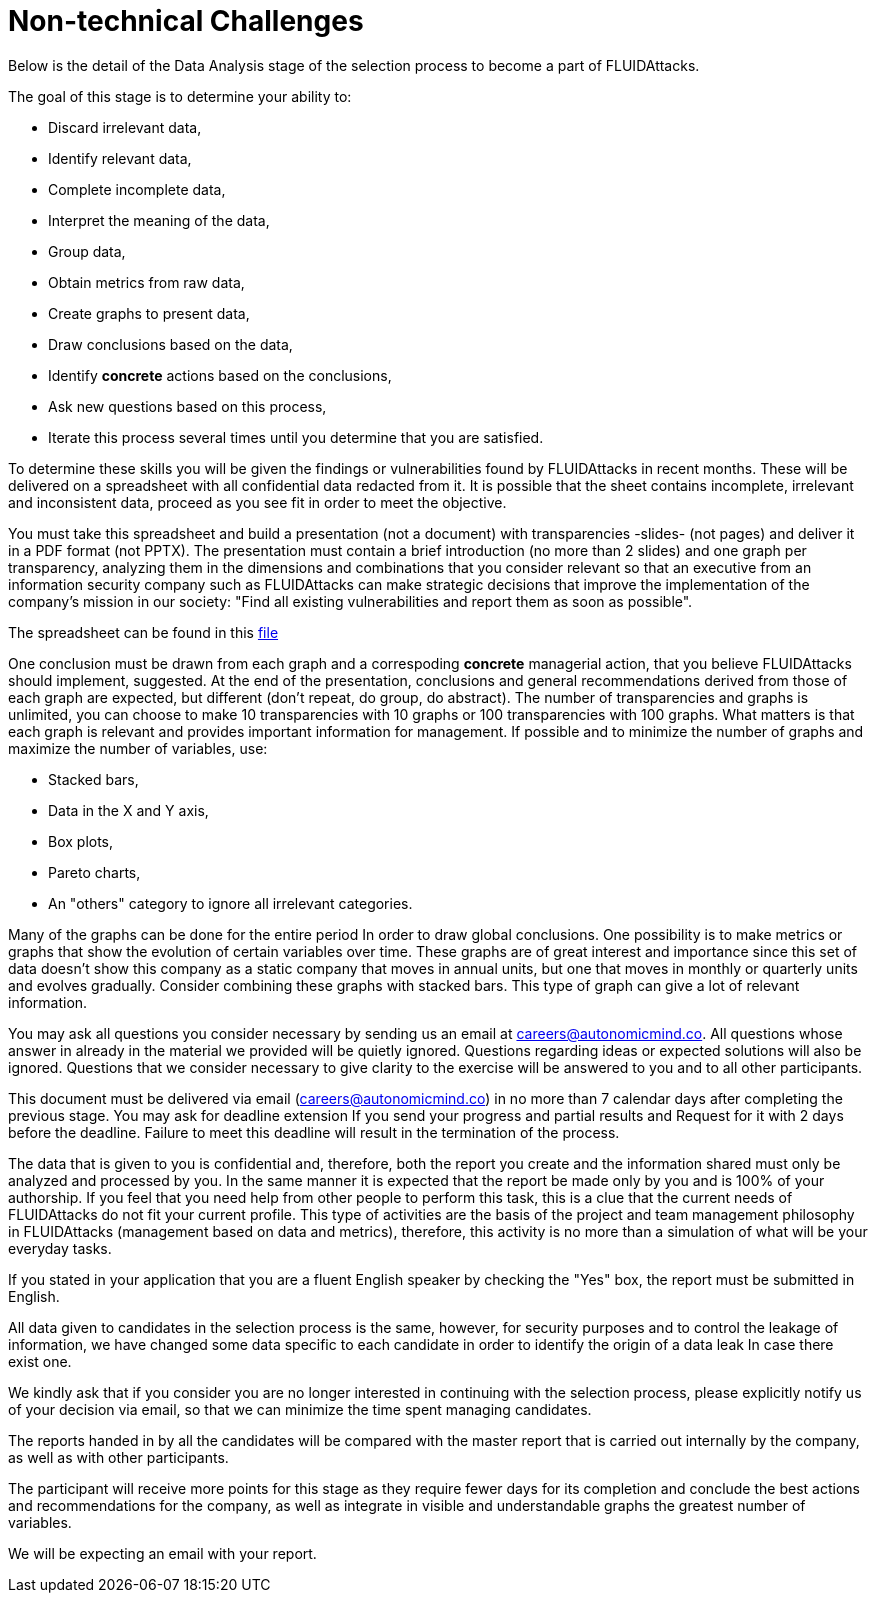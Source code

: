 :slug: careers/non-technical-challenges/
:category: careers
:description: The main goal of the following page is to inform potential talents and people interested in working with us about our selection process. The non technical challenges stage pretends to assess the candidate's ability to analyze, sort, assess and select relevant data from a raw input.
:keywords: FLUID, Careers, Selection, Process, Non Technical Challenges, Training.
:toc: yes
:translate: empleos/retos-no-tecnicos/

= Non-technical Challenges

Below is the detail of the Data Analysis stage of the selection process
to become a part of +FLUIDAttacks+.

The goal of this stage is to determine your ability to:

* Discard irrelevant data,
* Identify relevant data,
* Complete incomplete data,
* Interpret the meaning of the data,
* Group data,
* Obtain metrics from raw data,
* Create graphs to present data,
* Draw conclusions based on the data,
* Identify *concrete* actions based on the conclusions,
* Ask new questions based on this process,
* Iterate this process several times until you determine that you are satisfied.

To determine these skills
you will be given the findings or vulnerabilities
found by +FLUIDAttacks+ in recent months.
These will be delivered on a spreadsheet
with all confidential data redacted from it.
It is possible that the sheet contains incomplete, irrelevant and
inconsistent data,
proceed as you see fit in order to meet the objective.

You must take this spreadsheet and
build a presentation (not a document)
with transparencies -slides- (not pages) and
deliver it in a PDF format (not PPTX).
The presentation must contain a brief introduction (no more than 2 slides) and
one graph per transparency,
analyzing them in the dimensions and
combinations that you consider relevant
so that an executive from an information security company such as +FLUIDAttacks+
can make strategic decisions that
improve the implementation of the company's mission in our society:
"Find all existing vulnerabilities and report them as soon as possible".

The spreadsheet can be found in this
[button]#link:hallazgos-open-data.tar.bz2[file]#

One conclusion must be drawn from each graph and
a correspoding *concrete* managerial action,
that you believe +FLUIDAttacks+ should implement, suggested.
At the end of the presentation, conclusions and
general recommendations
derived from those of each graph are expected,
but different (don’t repeat, do group, do abstract).
The number of transparencies and graphs is unlimited,
you can choose to make 10 transparencies with 10 graphs or
100 transparencies with 100 graphs.
What matters is that each graph is relevant and
provides important information for management.
If possible and
to minimize the number of graphs and
maximize the number of variables, use:

* Stacked bars,
* Data in the X and Y axis,
* Box plots,
* Pareto charts,
* An "others" category to ignore all irrelevant categories.

Many of the graphs can be done for the entire period
In order to draw global conclusions.
One possibility is to make metrics or
graphs that show the evolution of certain variables over time.
These graphs are of great interest and
importance since this set of data doesn’t show this company
as a static company that moves in annual units,
but one that moves in monthly or quarterly units and
evolves gradually.
Consider combining these graphs with stacked bars.
This type of graph can give a lot of relevant information.

You may ask all questions you consider necessary
by sending us an email at careers@autonomicmind.co.
All questions whose answer in already in the material we provided
will be quietly ignored.
Questions regarding ideas or
expected solutions will also be ignored.
Questions that we consider necessary
to give clarity to the exercise will be answered to you and
to all other participants.

This document must be delivered via email (careers@autonomicmind.co)
in no more than 7 calendar days after completing the previous stage.
You may ask for deadline extension
If you send your progress and partial results and
Request for it with 2 days before the deadline.
Failure to meet this deadline
will result in the termination of the process.

The data that is given to you is confidential and,
therefore, both the report you create and
the information shared must only be analyzed and
processed by you.
In the same manner
it is expected that the report be made only by you and
is 100% of your authorship.
If you feel that you need help from other people to perform this task,
this is a clue that the current needs of +FLUIDAttacks+
do not fit your current profile.
This type of activities are the basis of the project and
team management philosophy in +FLUIDAttacks+
(management based on data and metrics),
therefore, this activity is no more than a simulation of
what will be your everyday tasks.

If you stated in your application that
you are a fluent English speaker by checking the "Yes" box,
the report must be submitted in English.

All data given to candidates in the selection process is the same,
however, for security purposes and
to control the leakage of information,
we have changed some data
specific to each candidate
in order to identify the origin of a data leak
In case there exist one.

We kindly ask that if you consider
you are no longer interested in continuing with the selection process,
please explicitly notify us of your decision via email,
so that we can minimize the time spent managing candidates.

The reports handed in by all the candidates
will be compared with the master report that
is carried out internally by the company,
as well as with other participants.

The participant will receive more points for this stage
as they require fewer days for its completion and
conclude the best actions and
recommendations for the company,
as well as integrate in visible and
understandable graphs the greatest number of variables.

We will be expecting an email with your report.
